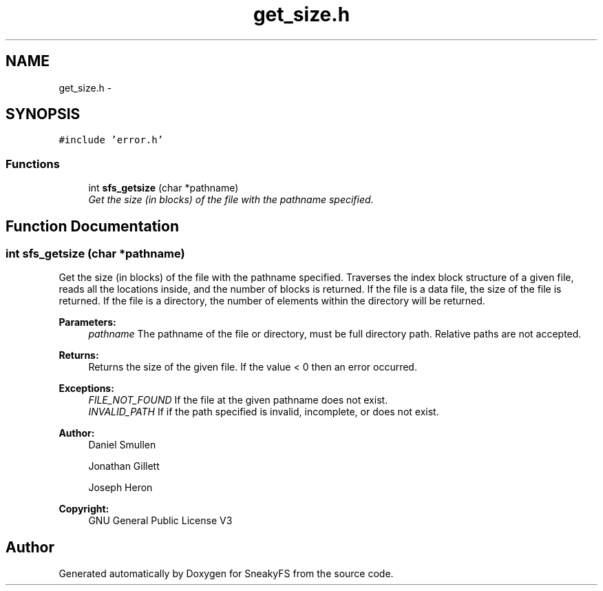 .TH "get_size.h" 3 "Mon Nov 26 2012" "Version 1.0" "SneakyFS" \" -*- nroff -*-
.ad l
.nh
.SH NAME
get_size.h \- 
.SH SYNOPSIS
.br
.PP
\fC#include 'error\&.h'\fP
.br

.SS "Functions"

.in +1c
.ti -1c
.RI "int \fBsfs_getsize\fP (char *pathname)"
.br
.RI "\fIGet the size (in blocks) of the file with the pathname specified\&. \fP"
.in -1c
.SH "Function Documentation"
.PP 
.SS "int sfs_getsize (char *pathname)"

.PP
Get the size (in blocks) of the file with the pathname specified\&. Traverses the index block structure of a given file, reads all the locations inside, and the number of blocks is returned\&. If the file is a data file, the size of the file is returned\&. If the file is a directory, the number of elements within the directory will be returned\&.
.PP
\fBParameters:\fP
.RS 4
\fIpathname\fP The pathname of the file or directory, must be full directory path\&. Relative paths are not accepted\&.
.RE
.PP
\fBReturns:\fP
.RS 4
Returns the size of the given file\&. If the value < 0 then an error occurred\&.
.RE
.PP
\fBExceptions:\fP
.RS 4
\fIFILE_NOT_FOUND\fP If the file at the given pathname does not exist\&.
.br
\fIINVALID_PATH\fP If if the path specified is invalid, incomplete, or does not exist\&.
.RE
.PP
\fBAuthor:\fP
.RS 4
Daniel Smullen
.PP
Jonathan Gillett
.PP
Joseph Heron
.RE
.PP
\fBCopyright:\fP
.RS 4
GNU General Public License V3 
.RE
.PP

.SH "Author"
.PP 
Generated automatically by Doxygen for SneakyFS from the source code\&.
